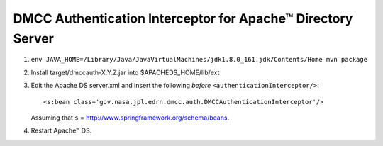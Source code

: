 **************************************************************
 DMCC Authentication Interceptor for Apache™ Directory Server
**************************************************************

1.  ``env JAVA_HOME=/Library/Java/JavaVirtualMachines/jdk1.8.0_161.jdk/Contents/Home mvn package``
2.  Install target/dmccauth-X.Y.Z.jar into $APACHEDS_HOME/lib/ext
3.  Edit the Apache DS server.xml and insert the following *before*
    ``<authenticationInterceptor/>``::
    
      <s:bean class='gov.nasa.jpl.edrn.dmcc.auth.DMCCAuthenticationInterceptor'/> 

    Assuming that ``s`` = http://www.springframework.org/schema/beans.

4.  Restart Apache™ DS.



